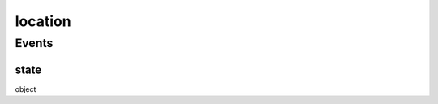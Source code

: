 .. _apireference_protocol_location:

location
========

.. _apireference_protocol_location_events:

Events
------

.. _apireference_protocol_location_events_state:

state
~~~~~

object

